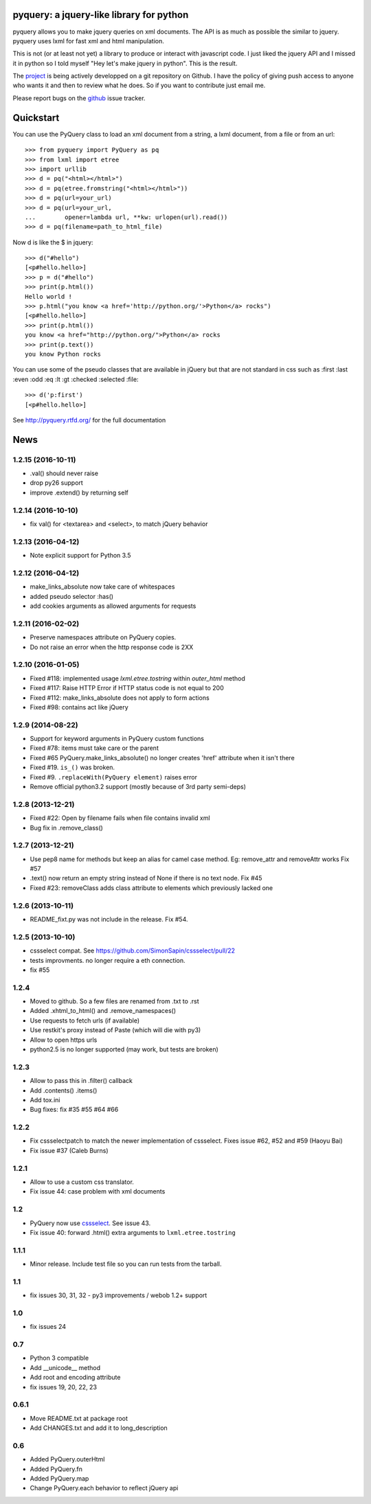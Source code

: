 
pyquery: a jquery-like library for python
=========================================

.. image:: https://travis-ci.org/gawel/pyquery.svg
   :alt: Build Status
   :target: https://travis-ci.org/gawel/pyquery

pyquery allows you to make jquery queries on xml documents.
The API is as much as possible the similar to jquery. pyquery uses lxml for fast
xml and html manipulation.

This is not (or at least not yet) a library to produce or interact with
javascript code. I just liked the jquery API and I missed it in python so I
told myself "Hey let's make jquery in python". This is the result.

The `project`_ is being actively developped on a git repository on Github. I
have the policy of giving push access to anyone who wants it and then to review
what he does. So if you want to contribute just email me.

Please report bugs on the `github
<https://github.com/gawel/pyquery/issues>`_ issue
tracker.

.. _deliverance: http://www.gawel.org/weblog/en/2008/12/skinning-with-pyquery-and-deliverance
.. _project: https://github.com/gawel/pyquery/

Quickstart
==========

You can use the PyQuery class to load an xml document from a string, a lxml
document, from a file or from an url::

    >>> from pyquery import PyQuery as pq
    >>> from lxml import etree
    >>> import urllib
    >>> d = pq("<html></html>")
    >>> d = pq(etree.fromstring("<html></html>"))
    >>> d = pq(url=your_url)
    >>> d = pq(url=your_url,
    ...        opener=lambda url, **kw: urlopen(url).read())
    >>> d = pq(filename=path_to_html_file)

Now d is like the $ in jquery::

    >>> d("#hello")
    [<p#hello.hello>]
    >>> p = d("#hello")
    >>> print(p.html())
    Hello world !
    >>> p.html("you know <a href='http://python.org/'>Python</a> rocks")
    [<p#hello.hello>]
    >>> print(p.html())
    you know <a href="http://python.org/">Python</a> rocks
    >>> print(p.text())
    you know Python rocks

You can use some of the pseudo classes that are available in jQuery but that
are not standard in css such as :first :last :even :odd :eq :lt :gt :checked
:selected :file::

    >>> d('p:first')
    [<p#hello.hello>]



See http://pyquery.rtfd.org/ for the full documentation

News
====

1.2.15 (2016-10-11)
-------------------

- .val() should never raise

- drop py26 support

- improve .extend() by returning self


1.2.14 (2016-10-10)
-------------------

- fix val() for <textarea> and <select>, to match jQuery behavior


1.2.13 (2016-04-12)
-------------------

- Note explicit support for Python 3.5

1.2.12 (2016-04-12)
-------------------

- make_links_absolute now take care of whitespaces

- added pseudo selector :has()

- add cookies arguments as allowed arguments for requests


1.2.11 (2016-02-02)
-------------------

- Preserve namespaces attribute on PyQuery copies.

- Do not raise an error when the http response code is 2XX

1.2.10 (2016-01-05)
-------------------

- Fixed #118: implemented usage `lxml.etree.tostring` within `outer_html` method

- Fixed #117: Raise HTTP Error if HTTP status code is not equal to 200

- Fixed #112: make_links_absolute does not apply to form actions

- Fixed #98: contains act like jQuery


1.2.9 (2014-08-22)
------------------

- Support for keyword arguments in PyQuery custom functions

- Fixed #78: items must take care or the parent

- Fixed #65 PyQuery.make_links_absolute() no longer creates 'href' attribute
  when it isn't there

- Fixed #19. ``is_()`` was broken.

- Fixed #9. ``.replaceWith(PyQuery element)`` raises error

- Remove official python3.2 support (mostly because of 3rd party semi-deps)


1.2.8 (2013-12-21)
------------------

- Fixed #22: Open by filename fails when file contains invalid xml

- Bug fix in .remove_class()


1.2.7 (2013-12-21)
------------------

- Use pep8 name for methods but keep an alias for camel case method.
  Eg: remove_attr and removeAttr works
  Fix #57

- .text() now return an empty string instead of None if there is no text node.
  Fix #45

- Fixed #23: removeClass adds class attribute to elements which previously
  lacked one


1.2.6 (2013-10-11)
------------------

- README_fixt.py was not include in the release. Fix #54.


1.2.5 (2013-10-10)
------------------

- cssselect compat. See https://github.com/SimonSapin/cssselect/pull/22

- tests improvments. no longer require a eth connection.

- fix #55

1.2.4
-----

- Moved to github. So a few files are renamed from .txt to .rst

- Added .xhtml_to_html() and .remove_namespaces()

- Use requests to fetch urls (if available)

- Use restkit's proxy instead of Paste (which will die with py3)

- Allow to open https urls

- python2.5 is no longer supported (may work, but tests are broken)

1.2.3
-----

- Allow to pass this in .filter() callback

- Add .contents() .items()

- Add tox.ini

- Bug fixes: fix #35 #55 #64 #66

1.2.2
-----

- Fix cssselectpatch to match the newer implementation of cssselect. Fixes issue #62, #52 and #59 (Haoyu Bai)

- Fix issue #37 (Caleb Burns)

1.2.1
-----

- Allow to use a custom css translator.

- Fix issue 44: case problem with xml documents

1.2
---

- PyQuery now use `cssselect <http://pypi.python.org/pypi/cssselect>`_. See issue 43.

- Fix issue 40: forward .html() extra arguments to ``lxml.etree.tostring``

1.1.1
-----

- Minor release. Include test file so you can run tests from the tarball.


1.1
---

- fix issues 30, 31, 32 - py3 improvements / webob 1.2+ support


1.0
---

- fix issues 24

0.7
---

- Python 3 compatible

- Add __unicode__ method

- Add root and encoding attribute

- fix issues 19, 20, 22, 23 

0.6.1
------

- Move README.txt at package root

- Add CHANGES.txt and add it to long_description

0.6
----

- Added PyQuery.outerHtml

- Added PyQuery.fn

- Added PyQuery.map

- Change PyQuery.each behavior to reflect jQuery api






